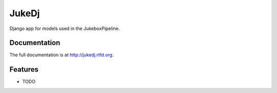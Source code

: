 =========================================================
JukeDj
=========================================================

.. image:: http://img.shields.io/pypi/v/jukedj.png
    :target: https://pypi.python.org/pypi/jukedj

.. image:: http://img.shields.io/pypi/dm/jukedj.png
    :target: https://pypi.python.org/pypi/jukedj

.. image:: http://img.shields.io/pypi/l/jukedj.svg
    :target: https://pypi.python.org/pypi/jukedj




Django app for models used in the JukeboxPipeline.


Documentation
-------------

The full documentation is at http://jukedj.rtfd.org.


Features
--------

* TODO
